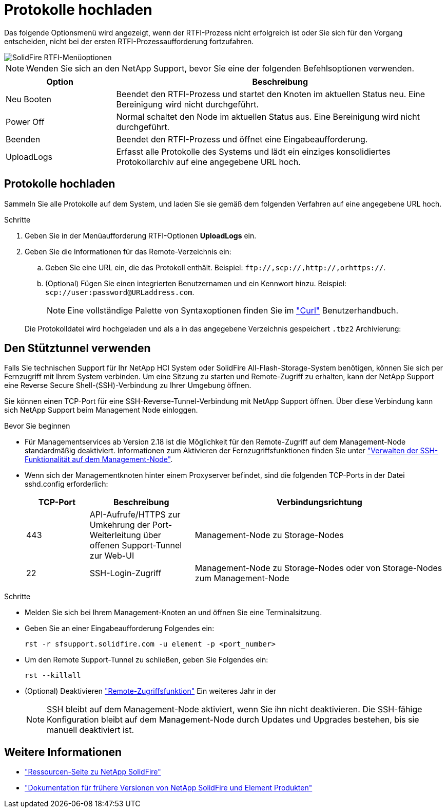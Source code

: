 = Protokolle hochladen
:allow-uri-read: 


Das folgende Optionsmenü wird angezeigt, wenn der RTFI-Prozess nicht erfolgreich ist oder Sie sich für den Vorgang entscheiden, nicht bei der ersten RTFI-Prozessaufforderung fortzufahren.

image::../media/rtfi_menu_options.PNG[SolidFire RTFI-Menüoptionen]


NOTE: Wenden Sie sich an den NetApp Support, bevor Sie eine der folgenden Befehlsoptionen verwenden.

[cols="25,75"]
|===
| Option | Beschreibung 


| Neu Booten | Beendet den RTFI-Prozess und startet den Knoten im aktuellen Status neu. Eine Bereinigung wird nicht durchgeführt. 


| Power Off | Normal schaltet den Node im aktuellen Status aus. Eine Bereinigung wird nicht durchgeführt. 


| Beenden | Beendet den RTFI-Prozess und öffnet eine Eingabeaufforderung. 


| UploadLogs | Erfasst alle Protokolle des Systems und lädt ein einziges konsolidiertes Protokollarchiv auf eine angegebene URL hoch. 
|===


== Protokolle hochladen

Sammeln Sie alle Protokolle auf dem System, und laden Sie sie gemäß dem folgenden Verfahren auf eine angegebene URL hoch.

.Schritte
. Geben Sie in der Menüaufforderung RTFI-Optionen *UploadLogs* ein.
. Geben Sie die Informationen für das Remote-Verzeichnis ein:
+
.. Geben Sie eine URL ein, die das Protokoll enthält. Beispiel: `\ftp://,scp://,http://,orhttps://`.
.. (Optional) Fügen Sie einen integrierten Benutzernamen und ein Kennwort hinzu. Beispiel: `scp://user:password@URLaddress.com`.
+

NOTE: Eine vollständige Palette von Syntaxoptionen finden Sie im https://curl.se/docs/manpage.html["Curl"^] Benutzerhandbuch.

+
Die Protokolldatei wird hochgeladen und als a in das angegebene Verzeichnis gespeichert `.tbz2` Archivierung:







== Den Stütztunnel verwenden

Falls Sie technischen Support für Ihr NetApp HCI System oder SolidFire All-Flash-Storage-System benötigen, können Sie sich per Fernzugriff mit Ihrem System verbinden. Um eine Sitzung zu starten und Remote-Zugriff zu erhalten, kann der NetApp Support eine Reverse Secure Shell-(SSH)-Verbindung zu Ihrer Umgebung öffnen.

Sie können einen TCP-Port für eine SSH-Reverse-Tunnel-Verbindung mit NetApp Support öffnen. Über diese Verbindung kann sich NetApp Support beim Management Node einloggen.

.Bevor Sie beginnen
* Für Managementservices ab Version 2.18 ist die Möglichkeit für den Remote-Zugriff auf dem Management-Node standardmäßig deaktiviert. Informationen zum Aktivieren der Fernzugriffsfunktionen finden Sie unter https://docs.netapp.com/us-en/element-software/mnode/task_mnode_ssh_management.html["Verwalten der SSH-Funktionalität auf dem Management-Node"].
* Wenn sich der Managementknoten hinter einem Proxyserver befindet, sind die folgenden TCP-Ports in der Datei sshd.config erforderlich:
+
[cols="15,25,60"]
|===
| TCP-Port | Beschreibung | Verbindungsrichtung 


| 443 | API-Aufrufe/HTTPS zur Umkehrung der Port-Weiterleitung über offenen Support-Tunnel zur Web-UI | Management-Node zu Storage-Nodes 


| 22 | SSH-Login-Zugriff | Management-Node zu Storage-Nodes oder von Storage-Nodes zum Management-Node 
|===


.Schritte
* Melden Sie sich bei Ihrem Management-Knoten an und öffnen Sie eine Terminalsitzung.
* Geben Sie an einer Eingabeaufforderung Folgendes ein:
+
`rst -r  sfsupport.solidfire.com -u element -p <port_number>`

* Um den Remote Support-Tunnel zu schließen, geben Sie Folgendes ein:
+
`rst --killall`

* (Optional) Deaktivieren https://docs.netapp.com/us-en/element-software/mnode/task_mnode_ssh_management.html["Remote-Zugriffsfunktion"] Ein weiteres Jahr in der
+

NOTE: SSH bleibt auf dem Management-Node aktiviert, wenn Sie ihn nicht deaktivieren. Die SSH-fähige Konfiguration bleibt auf dem Management-Node durch Updates und Upgrades bestehen, bis sie manuell deaktiviert ist.





== Weitere Informationen

* https://www.netapp.com/data-storage/solidfire/documentation/["Ressourcen-Seite zu NetApp SolidFire"^]
* https://docs.netapp.com/sfe-122/topic/com.netapp.ndc.sfe-vers/GUID-B1944B0E-B335-4E0B-B9F1-E960BF32AE56.html["Dokumentation für frühere Versionen von NetApp SolidFire und Element Produkten"^]

